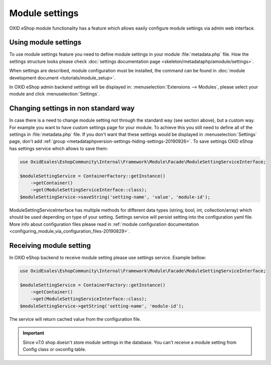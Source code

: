 Module settings
===============

OXID eShop module functionality has a feature which allows easily configure module settings via admin web interface.

Using module settings
---------------------

To use module settings feature you need to define module settings in your module :file:`metadata.php` file. How
the settings structure looks please check
:doc:`settings documentation page <skeleton/metadataphp/amodule/settings>`.

When settings are described, module configuration must be installed, the command can be found in
:doc:`module development document <tutorials/module_setup>`.

In OXID eShop admin backend settings will be displayed in:
:menuselection:`Extensions -->  Modules`, please select your module and click :menuselection:`Settings`.

Changing settings in non standard way
-------------------------------------

In case there is a need to change module setting not through the standard way (see section above), but a custom way.
For example you want to have custom settings page for your module.
To achieve this you still need to define all of the settings in :file:`metadata.php`
file. If you don't want that these settings would be displayed in :menuselection:`Settings` page, don't add
:ref:`group <metadataphpversion-settings-hiding-settings-20190926>`.
To save settings OXID eShop has settings service which allows to save them:

.. code:: php

        use OxidEsales\EshopCommunity\Internal\Framework\Module\Facade\ModuleSettingServiceInterface;

        $moduleSettingService = ContainerFactory::getInstance()
            ->getContainer()
            ->get(ModuleSettingServiceInterface::class);
        $moduleSettingService->saveString('setting-name', 'value', 'module-id');

ModuleSettingServiceInterface has multiple methods for different data types (string, bool, int, collection/array)
which should be used depending on type of your setting.
Settings service will persist setting into the configuration yaml
file. More info about configuration files please read in
:ref:`module configuration documentation <configuring_module_via_configuration_files-20190829>`.


Receiving module setting
------------------------

In OXID eShop backend to receive module setting please use settings service. Example bellow:

.. code:: php
        
        use OxidEsales\EshopCommunity\Internal\Framework\Module\Facade\ModuleSettingServiceInterface;

        $moduleSettingService = ContainerFactory::getInstance()
            ->getContainer()
            ->get(ModuleSettingServiceInterface::class);
        $moduleSettingService->getString('setting-name', 'module-id');

The service will return cached value from the configuration file.

.. important::

  Since v7.0 shop doesn't store module settings in the database. You can't receive a module setting
  from Config class or oxconfig table.
